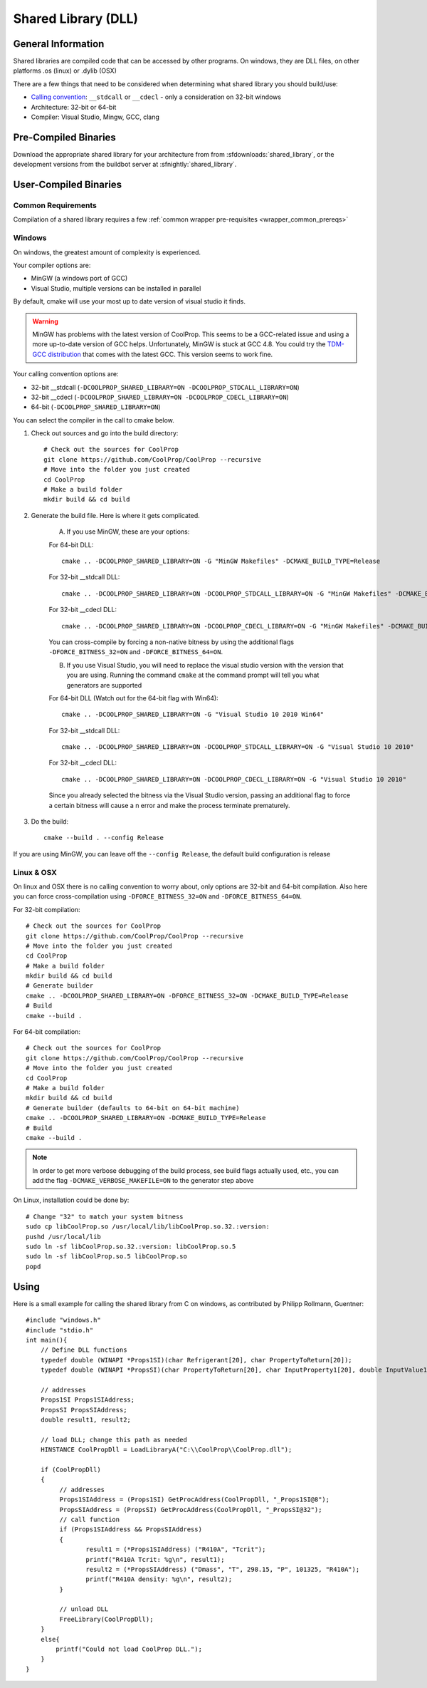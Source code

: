 
.. _shared_library:

********************
Shared Library (DLL)
********************

General Information
===================

Shared libraries are compiled code that can be accessed by other programs.  On windows, they are DLL files, on other platforms .os (linux) or .dylib (OSX)

There are a few things that need to be considered when determining what shared library you should build/use:

* `Calling convention <http://en.wikipedia.org/wiki/Calling_convention>`_: ``__stdcall`` or ``__cdecl`` - only a consideration on 32-bit windows
* Architecture: 32-bit or 64-bit
* Compiler: Visual Studio, Mingw, GCC, clang

Pre-Compiled Binaries
======================

Download the appropriate shared library for your architecture from from :sfdownloads:`shared_library`, or the development versions from the buildbot server at :sfnightly:`shared_library`.

User-Compiled Binaries
======================

Common Requirements
-------------------
Compilation of a shared library requires a few :ref:`common wrapper pre-requisites <wrapper_common_prereqs>`

Windows
-------
On windows, the greatest amount of complexity is experienced.

Your compiler options are:

* MinGW (a windows port of GCC)
* Visual Studio, multiple versions can be installed in parallel

By default, cmake will use your most up to date version of visual studio it finds.

.. warning::
    MinGW has problems with the latest version of CoolProp.  This seems to be a GCC-related 
    issue and using a more up-to-date version of GCC helps.  Unfortunately, MinGW is stuck 
    at GCC 4.8.  You could try the `TDM-GCC distribution <http://tdm-gcc.tdragon.net>`_ 
    that comes with the latest GCC. This version seems to work fine.

Your calling convention options are:

* 32-bit __stdcall (``-DCOOLPROP_SHARED_LIBRARY=ON -DCOOLPROP_STDCALL_LIBRARY=ON``)
* 32-bit __cdecl (``-DCOOLPROP_SHARED_LIBRARY=ON -DCOOLPROP_CDECL_LIBRARY=ON``)
* 64-bit (``-DCOOLPROP_SHARED_LIBRARY=ON``)

You can select the compiler in the call to cmake below.

1. Check out sources and go into the build directory::

    # Check out the sources for CoolProp
    git clone https://github.com/CoolProp/CoolProp --recursive
    # Move into the folder you just created
    cd CoolProp
    # Make a build folder
    mkdir build && cd build

2. Generate the build file.  Here is where it gets complicated.

    A. If you use MinGW, these are your options:

    For 64-bit DLL::

        cmake .. -DCOOLPROP_SHARED_LIBRARY=ON -G "MinGW Makefiles" -DCMAKE_BUILD_TYPE=Release

    For 32-bit __stdcall DLL::

        cmake .. -DCOOLPROP_SHARED_LIBRARY=ON -DCOOLPROP_STDCALL_LIBRARY=ON -G "MinGW Makefiles" -DCMAKE_BUILD_TYPE=Release

    For 32-bit __cdecl DLL::

        cmake .. -DCOOLPROP_SHARED_LIBRARY=ON -DCOOLPROP_CDECL_LIBRARY=ON -G "MinGW Makefiles" -DCMAKE_BUILD_TYPE=Release
        
    You can cross-compile by forcing a non-native bitness by using the additional flags ``-DFORCE_BITNESS_32=ON`` and ``-DFORCE_BITNESS_64=ON``.

    B. If you use Visual Studio, you will need to replace the visual studio version with the version that you are using.  Running the command ``cmake`` at the command prompt will tell you what generators are supported

    For 64-bit DLL (Watch out for the 64-bit flag with Win64)::

        cmake .. -DCOOLPROP_SHARED_LIBRARY=ON -G "Visual Studio 10 2010 Win64"

    For 32-bit __stdcall DLL::

        cmake .. -DCOOLPROP_SHARED_LIBRARY=ON -DCOOLPROP_STDCALL_LIBRARY=ON -G "Visual Studio 10 2010"

    For 32-bit __cdecl DLL::

        cmake .. -DCOOLPROP_SHARED_LIBRARY=ON -DCOOLPROP_CDECL_LIBRARY=ON -G "Visual Studio 10 2010"
        
    Since you already selected the bitness via the Visual Studio version, passing an additional flag to force a certain bitness will cause a n error and make the process terminate prematurely. 

3. Do the build::

    cmake --build . --config Release

If you are using MinGW, you can leave off the ``--config Release``, the default build configuration is release

Linux & OSX
-----------

On linux and OSX there is no calling convention to worry about, only options are 32-bit and 64-bit compilation. Also here you can force cross-compilation using ``-DFORCE_BITNESS_32=ON`` and ``-DFORCE_BITNESS_64=ON``.

For 32-bit compilation::

    # Check out the sources for CoolProp
    git clone https://github.com/CoolProp/CoolProp --recursive
    # Move into the folder you just created
    cd CoolProp
    # Make a build folder
    mkdir build && cd build
    # Generate builder
    cmake .. -DCOOLPROP_SHARED_LIBRARY=ON -DFORCE_BITNESS_32=ON -DCMAKE_BUILD_TYPE=Release
    # Build
    cmake --build .

For 64-bit compilation::

    # Check out the sources for CoolProp
    git clone https://github.com/CoolProp/CoolProp --recursive
    # Move into the folder you just created
    cd CoolProp
    # Make a build folder
    mkdir build && cd build
    # Generate builder (defaults to 64-bit on 64-bit machine)
    cmake .. -DCOOLPROP_SHARED_LIBRARY=ON -DCMAKE_BUILD_TYPE=Release
    # Build
    cmake --build .

.. note::

    In order to get more verbose debugging of the build process, see build flags actually used, etc., you can add the flag ``-DCMAKE_VERBOSE_MAKEFILE=ON`` to the generator step above

On Linux, installation could be done by::

    # Change "32" to match your system bitness
    sudo cp libCoolProp.so /usr/local/lib/libCoolProp.so.32.:version: 
    pushd /usr/local/lib
    sudo ln -sf libCoolProp.so.32.:version: libCoolProp.so.5
    sudo ln -sf libCoolProp.so.5 libCoolProp.so
    popd


Using
=====

Here is a small example for calling the shared library from C on windows, as contributed by Philipp Rollmann, Guentner::

    #include "windows.h"
    #include "stdio.h"
    int main(){
        // Define DLL functions
        typedef double (WINAPI *Props1SI)(char Refrigerant[20], char PropertyToReturn[20]);
        typedef double (WINAPI *PropsSI)(char PropertyToReturn[20], char InputProperty1[20], double InputValue1, char InputProperty2[20], double InputValue2, char Refrigerant[20]);

        // addresses
        Props1SI Props1SIAddress;
        PropsSI PropsSIAddress;
        double result1, result2;

        // load DLL; change this path as needed
        HINSTANCE CoolPropDll = LoadLibraryA("C:\\CoolProp\\CoolProp.dll");

        if (CoolPropDll)
        {
             // addresses
             Props1SIAddress = (Props1SI) GetProcAddress(CoolPropDll, "_Props1SI@8");
             PropsSIAddress = (PropsSI) GetProcAddress(CoolPropDll, "_PropsSI@32");
             // call function
             if (Props1SIAddress && PropsSIAddress)
             {
                    result1 = (*Props1SIAddress) ("R410A", "Tcrit");
                    printf("R410A Tcrit: %g\n", result1);
                    result2 = (*PropsSIAddress) ("Dmass", "T", 298.15, "P", 101325, "R410A");
                    printf("R410A density: %g\n", result2);
             }

             // unload DLL
             FreeLibrary(CoolPropDll);
        }
        else{
            printf("Could not load CoolProp DLL.");
        }
    }
    